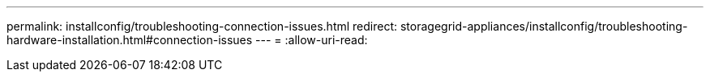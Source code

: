 ---
permalink: installconfig/troubleshooting-connection-issues.html 
redirect: storagegrid-appliances/installconfig/troubleshooting-hardware-installation.html#connection-issues 
---
= 
:allow-uri-read: 


